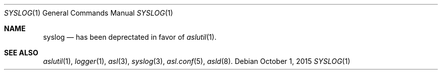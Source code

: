 .\"Copyright (c) 2004-2012 Apple Inc. All rights reserved.
.\"
.\"@APPLE_LICENSE_HEADER_START@
.\"
.\"This file contains Original Code and/or Modifications of Original Code
.\"as defined in and that are subject to the Apple Public Source License
.\"Version 2.0 (the 'License'). You may not use this file except in
.\"compliance with the License. Please obtain a copy of the License at
.\"http://www.opensource.apple.com/apsl/ and read it before using this
.\"file.
.\"
.\"The Original Code and all software distributed under the License are
.\"distributed on an 'AS IS' basis, WITHOUT WARRANTY OF ANY KIND, EITHER
.\"EXPRESS OR IMPLIED, AND APPLE HEREBY DISCLAIMS ALL SUCH WARRANTIES,
.\"INCLUDING WITHOUT LIMITATION, ANY WARRANTIES OF MERCHANTABILITY,
.\"FITNESS FOR A PARTICULAR PURPOSE, QUIET ENJOYMENT OR NON-INFRINGEMENT.
.\"Please see the License for the specific language governing rights and
.\"limitations under the License.
.\"
.\"@APPLE_LICENSE_HEADER_END@
.\"
.Dd October 1, 2015
.Dt SYSLOG 1
.Os 
.Sh NAME
.Nm syslog
.Nd has been deprectated in favor of
.Xr aslutil 1 .
.Sh SEE ALSO
.Xr aslutil 1 ,
.Xr logger 1 ,
.Xr asl 3 ,
.Xr syslog 3 ,
.Xr asl.conf 5 ,
.Xr asld 8 .
